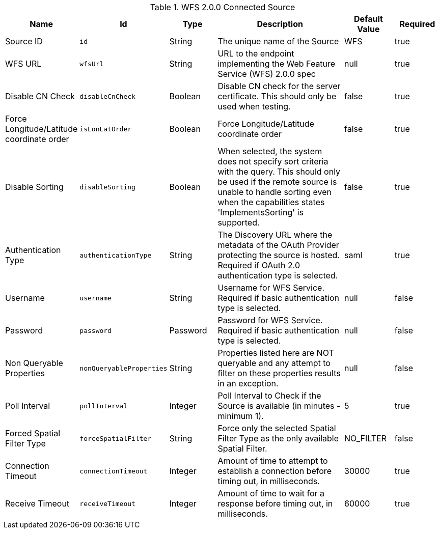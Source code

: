 :title: WFS 2.0.0 Connected Source
:id: Wfs_v2_0_0_Connected_Source
:type: table
:status: published
:application: ${ddf-spatial}
:summary: WFS 2.0.0 Connected Source.

.[[_Wfs_v2_0_0_Connected_Source]]WFS 2.0.0 Connected Source
[cols="1,1m,1,3,1,1" options="header"]
|===

|Name
|Id
|Type
|Description
|Default Value
|Required

|Source ID
|id
|String
|The unique name of the Source
|WFS
|true

|WFS URL
|wfsUrl
|String
|URL to the endpoint implementing the Web Feature Service (WFS) 2.0.0 spec
|null
|true

|Disable CN Check
|disableCnCheck
|Boolean
|Disable CN check for the server certificate. This should only be used when testing.
|false
|true

|Force Longitude/Latitude coordinate order
|isLonLatOrder
|Boolean
|Force Longitude/Latitude coordinate order
|false
|true

|Disable Sorting
|disableSorting
|Boolean
|When selected, the system does not specify sort criteria with the query. This should only be used if the remote source is unable to handle sorting even when the capabilities states 'ImplementsSorting' is supported.
|false
|true

|Authentication Type
|authenticationType
|String
|The Discovery URL where the metadata of the OAuth Provider protecting the source is hosted. Required if OAuth 2.0 authentication type is selected.
|saml
|true

|Username
|username
|String
|Username for WFS Service. Required if basic authentication type is selected.
|null
|false

|Password
|password
|Password
|Password for WFS Service. Required if basic authentication type is selected.
|null
|false

|Non Queryable Properties
|nonQueryableProperties
|String
|Properties listed here are NOT queryable and any attempt to filter on these properties results in an exception.
|null
|false

|Poll Interval
|pollInterval
|Integer
|Poll Interval to Check if the Source is available (in minutes - minimum 1).
|5
|true

|Forced Spatial Filter Type
|forceSpatialFilter
|String
|Force only the selected Spatial Filter Type as the only available Spatial Filter.
|NO_FILTER
|false

|Connection Timeout
|connectionTimeout
|Integer
|Amount of time to attempt to establish a connection before timing out, in milliseconds.
|30000
|true

|Receive Timeout
|receiveTimeout
|Integer
|Amount of time to wait for a response before timing out, in milliseconds.
|60000
|true

|===

